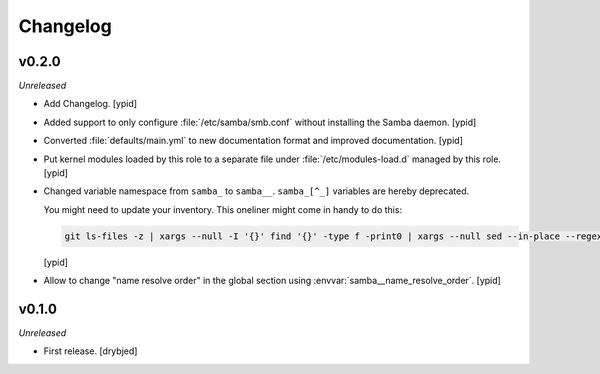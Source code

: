 Changelog
=========

v0.2.0
------

*Unreleased*

- Add Changelog. [ypid]

- Added support to only configure :file:`/etc/samba/smb.conf` without
  installing the Samba daemon. [ypid]

- Converted :file:`defaults/main.yml` to new documentation format and improved
  documentation. [ypid]

- Put kernel modules loaded by this role to a separate file under
  :file:`/etc/modules-load.d` managed by this role. [ypid]

- Changed variable namespace from ``samba_`` to ``samba__``.
  ``samba_[^_]`` variables are hereby deprecated.

  You might need to update your inventory. This oneliner might come in handy to
  do this:

  .. code:: shell

     git ls-files -z | xargs --null -I '{}' find '{}' -type f -print0 | xargs --null sed --in-place --regexp-extended 's/\<(samba)_([^_])/\1__\2/g;'

  [ypid]

- Allow to change "name resolve order" in the global section using
  :envvar:`samba__name_resolve_order`. [ypid]

v0.1.0
------

*Unreleased*

- First release. [drybjed]
